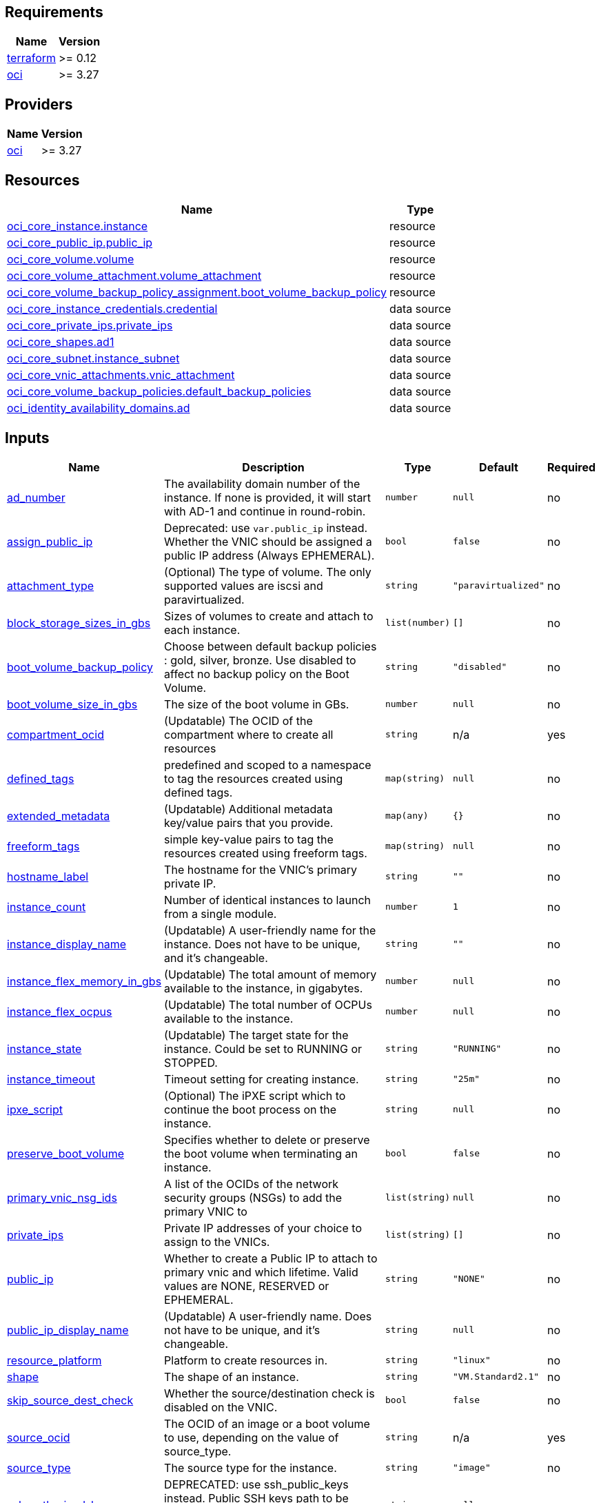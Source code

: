 
== Requirements

[cols="a,a",options="header,autowidth"]
|===
|Name |Version
|[[requirement_terraform]] <<requirement_terraform,terraform>> |>= 0.12
|[[requirement_oci]] <<requirement_oci,oci>> |>= 3.27
|===
== Providers

[cols="a,a",options="header,autowidth"]
|===
|Name |Version
|[[provider_oci]] <<provider_oci,oci>> |>= 3.27
|===
== Resources

[cols="a,a",options="header,autowidth"]
|===
|Name |Type
|https://registry.terraform.io/providers/hashicorp/oci/latest/docs/resources/core_instance[oci_core_instance.instance] |resource
|https://registry.terraform.io/providers/hashicorp/oci/latest/docs/resources/core_public_ip[oci_core_public_ip.public_ip] |resource
|https://registry.terraform.io/providers/hashicorp/oci/latest/docs/resources/core_volume[oci_core_volume.volume] |resource
|https://registry.terraform.io/providers/hashicorp/oci/latest/docs/resources/core_volume_attachment[oci_core_volume_attachment.volume_attachment] |resource
|https://registry.terraform.io/providers/hashicorp/oci/latest/docs/resources/core_volume_backup_policy_assignment[oci_core_volume_backup_policy_assignment.boot_volume_backup_policy] |resource
|https://registry.terraform.io/providers/hashicorp/oci/latest/docs/data-sources/core_instance_credentials[oci_core_instance_credentials.credential] |data source
|https://registry.terraform.io/providers/hashicorp/oci/latest/docs/data-sources/core_private_ips[oci_core_private_ips.private_ips] |data source
|https://registry.terraform.io/providers/hashicorp/oci/latest/docs/data-sources/core_shapes[oci_core_shapes.ad1] |data source
|https://registry.terraform.io/providers/hashicorp/oci/latest/docs/data-sources/core_subnet[oci_core_subnet.instance_subnet] |data source
|https://registry.terraform.io/providers/hashicorp/oci/latest/docs/data-sources/core_vnic_attachments[oci_core_vnic_attachments.vnic_attachment] |data source
|https://registry.terraform.io/providers/hashicorp/oci/latest/docs/data-sources/core_volume_backup_policies[oci_core_volume_backup_policies.default_backup_policies] |data source
|https://registry.terraform.io/providers/hashicorp/oci/latest/docs/data-sources/identity_availability_domains[oci_identity_availability_domains.ad] |data source
|===
== Inputs

[cols="a,a,a,a,a",options="header,autowidth"]
|===
|Name |Description |Type |Default |Required
|[[input_ad_number]] <<input_ad_number,ad_number>>
|The availability domain number of the instance. If none is provided, it will start with AD-1 and continue in round-robin.
|`number`
|`null`
|no

|[[input_assign_public_ip]] <<input_assign_public_ip,assign_public_ip>>
|Deprecated: use `var.public_ip` instead. Whether the VNIC should be assigned a public IP address (Always EPHEMERAL).
|`bool`
|`false`
|no

|[[input_attachment_type]] <<input_attachment_type,attachment_type>>
|(Optional) The type of volume. The only supported values are iscsi and paravirtualized.
|`string`
|`"paravirtualized"`
|no

|[[input_block_storage_sizes_in_gbs]] <<input_block_storage_sizes_in_gbs,block_storage_sizes_in_gbs>>
|Sizes of volumes to create and attach to each instance.
|`list(number)`
|`[]`
|no

|[[input_boot_volume_backup_policy]] <<input_boot_volume_backup_policy,boot_volume_backup_policy>>
|Choose between default backup policies : gold, silver, bronze. Use disabled to affect no backup policy on the Boot Volume.
|`string`
|`"disabled"`
|no

|[[input_boot_volume_size_in_gbs]] <<input_boot_volume_size_in_gbs,boot_volume_size_in_gbs>>
|The size of the boot volume in GBs.
|`number`
|`null`
|no

|[[input_compartment_ocid]] <<input_compartment_ocid,compartment_ocid>>
|(Updatable) The OCID of the compartment where to create all resources
|`string`
|n/a
|yes

|[[input_defined_tags]] <<input_defined_tags,defined_tags>>
|predefined and scoped to a namespace to tag the resources created using defined tags.
|`map(string)`
|`null`
|no

|[[input_extended_metadata]] <<input_extended_metadata,extended_metadata>>
|(Updatable) Additional metadata key/value pairs that you provide.
|`map(any)`
|`{}`
|no

|[[input_freeform_tags]] <<input_freeform_tags,freeform_tags>>
|simple key-value pairs to tag the resources created using freeform tags.
|`map(string)`
|`null`
|no

|[[input_hostname_label]] <<input_hostname_label,hostname_label>>
|The hostname for the VNIC's primary private IP.
|`string`
|`""`
|no

|[[input_instance_count]] <<input_instance_count,instance_count>>
|Number of identical instances to launch from a single module.
|`number`
|`1`
|no

|[[input_instance_display_name]] <<input_instance_display_name,instance_display_name>>
|(Updatable) A user-friendly name for the instance. Does not have to be unique, and it's changeable.
|`string`
|`""`
|no

|[[input_instance_flex_memory_in_gbs]] <<input_instance_flex_memory_in_gbs,instance_flex_memory_in_gbs>>
|(Updatable) The total amount of memory available to the instance, in gigabytes.
|`number`
|`null`
|no

|[[input_instance_flex_ocpus]] <<input_instance_flex_ocpus,instance_flex_ocpus>>
|(Updatable) The total number of OCPUs available to the instance.
|`number`
|`null`
|no

|[[input_instance_state]] <<input_instance_state,instance_state>>
|(Updatable) The target state for the instance. Could be set to RUNNING or STOPPED.
|`string`
|`"RUNNING"`
|no

|[[input_instance_timeout]] <<input_instance_timeout,instance_timeout>>
|Timeout setting for creating instance.
|`string`
|`"25m"`
|no

|[[input_ipxe_script]] <<input_ipxe_script,ipxe_script>>
|(Optional) The iPXE script which to continue the boot process on the instance.
|`string`
|`null`
|no

|[[input_preserve_boot_volume]] <<input_preserve_boot_volume,preserve_boot_volume>>
|Specifies whether to delete or preserve the boot volume when terminating an instance.
|`bool`
|`false`
|no

|[[input_primary_vnic_nsg_ids]] <<input_primary_vnic_nsg_ids,primary_vnic_nsg_ids>>
|A list of the OCIDs of the network security groups (NSGs) to add the primary VNIC to
|`list(string)`
|`null`
|no

|[[input_private_ips]] <<input_private_ips,private_ips>>
|Private IP addresses of your choice to assign to the VNICs.
|`list(string)`
|`[]`
|no

|[[input_public_ip]] <<input_public_ip,public_ip>>
|Whether to create a Public IP to attach to primary vnic and which lifetime. Valid values are NONE, RESERVED or EPHEMERAL.
|`string`
|`"NONE"`
|no

|[[input_public_ip_display_name]] <<input_public_ip_display_name,public_ip_display_name>>
|(Updatable) A user-friendly name. Does not have to be unique, and it's changeable.
|`string`
|`null`
|no

|[[input_resource_platform]] <<input_resource_platform,resource_platform>>
|Platform to create resources in.
|`string`
|`"linux"`
|no

|[[input_shape]] <<input_shape,shape>>
|The shape of an instance.
|`string`
|`"VM.Standard2.1"`
|no

|[[input_skip_source_dest_check]] <<input_skip_source_dest_check,skip_source_dest_check>>
|Whether the source/destination check is disabled on the VNIC.
|`bool`
|`false`
|no

|[[input_source_ocid]] <<input_source_ocid,source_ocid>>
|The OCID of an image or a boot volume to use, depending on the value of source_type.
|`string`
|n/a
|yes

|[[input_source_type]] <<input_source_type,source_type>>
|The source type for the instance.
|`string`
|`"image"`
|no

|[[input_ssh_authorized_keys]] <<input_ssh_authorized_keys,ssh_authorized_keys>>
|DEPRECATED: use ssh_public_keys instead. Public SSH keys path to be included in the ~/.ssh/authorized_keys file for the default user on the instance.
|`string`
|`null`
|no

|[[input_ssh_public_keys]] <<input_ssh_public_keys,ssh_public_keys>>
|Public SSH keys to be included in the ~/.ssh/authorized_keys file for the default user on the instance. To provide multiple keys, see docs/instance_ssh_keys.adoc.
|`string`
|`null`
|no

|[[input_subnet_ocids]] <<input_subnet_ocids,subnet_ocids>>
|The unique identifiers (OCIDs) of the subnets in which the instance primary VNICs are created.
|`list(string)`
|n/a
|yes

|[[input_use_chap]] <<input_use_chap,use_chap>>
|(Applicable when attachment_type=iscsi) Whether to use CHAP authentication for the volume attachment.
|`bool`
|`false`
|no

|[[input_user_data]] <<input_user_data,user_data>>
|Provide your own base64-encoded data to be used by Cloud-Init to run custom scripts or provide custom Cloud-Init configuration.
|`string`
|`null`
|no

|[[input_vnic_name]] <<input_vnic_name,vnic_name>>
|A user-friendly name for the VNIC.
|`string`
|`""`
|no

|===
== Outputs

[cols="a,a",options="header,autowidth"]
|===
|Name |Description
|[[output_instance_all_attributes]] <<output_instance_all_attributes,instance_all_attributes>> |all attributes of created instance
|[[output_instance_id]] <<output_instance_id,instance_id>> |ocid of created instances.
|[[output_instance_password]] <<output_instance_password,instance_password>> |Passwords to login to Windows instance.
|[[output_instance_username]] <<output_instance_username,instance_username>> |Usernames to login to Windows instance.
|[[output_instances_summary]] <<output_instances_summary,instances_summary>> |Private and Public IPs for each instance.
|[[output_private_ip]] <<output_private_ip,private_ip>> |Private IPs of created instances.
|[[output_private_ips_all_attributes]] <<output_private_ips_all_attributes,private_ips_all_attributes>> |all attributes of created private ips
|[[output_public_ip]] <<output_public_ip,public_ip>> |Public IPs of created instances.
|[[output_public_ip_all_attributes]] <<output_public_ip_all_attributes,public_ip_all_attributes>> |all attributes of created public ip
|[[output_vnic_attachment_all_attributes]] <<output_vnic_attachment_all_attributes,vnic_attachment_all_attributes>> |all attributes of created vnic attachments
|[[output_volume_all_attributes]] <<output_volume_all_attributes,volume_all_attributes>> |all attributes of created volumes
|[[output_volume_attachment_all_attributes]] <<output_volume_attachment_all_attributes,volume_attachment_all_attributes>> |all attributes of created volumes attachments
|===

